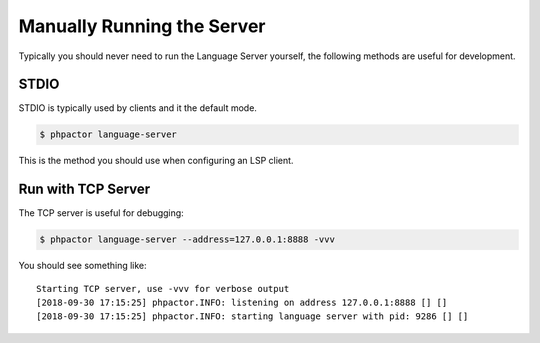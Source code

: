 Manually Running the Server
---------------------------

Typically you should never need to run the Language Server yourself, the
following methods are useful for development.

.. _lsp_running_stdio:

STDIO
~~~~~

STDIO is typically used by clients and it the default mode.

.. code:: bash

   $ phpactor language-server

This is the method you should use when configuring an LSP client.

Run with TCP Server
~~~~~~~~~~~~~~~~~~~

The TCP server is useful for debugging:

.. code:: bash

   $ phpactor language-server --address=127.0.0.1:8888 -vvv

You should see something like:

::

   Starting TCP server, use -vvv for verbose output
   [2018-09-30 17:15:25] phpactor.INFO: listening on address 127.0.0.1:8888 [] []
   [2018-09-30 17:15:25] phpactor.INFO: starting language server with pid: 9286 [] []

.. _Language Server Protocol: https://microsoft.github.io/language-server-protocol/specification
